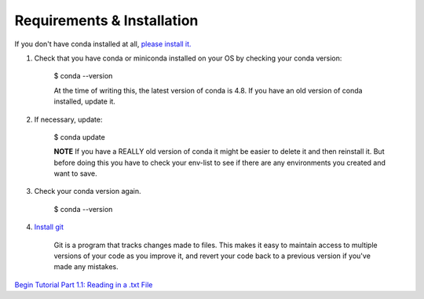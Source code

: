 .. title: requirements
.. slug: requirements
.. date: 2020-04-08 13:52:14 UTC-06:00
.. tags: 
.. category: 
.. link:
.. description: 
.. type: text
.. hidetitle: True

===========================
Requirements & Installation
===========================

If you don't have conda installed at all, `please install it. <https://docs.conda.io/projects/conda/en/latest/user-guide/install/index.html>`_

1. Check that you have conda or miniconda installed on your OS by checking your conda version: 
    
    $ conda --version 

    At the time of writing this, the latest version of conda is 4.8. If you have an old version of conda installed, update it. \

2. If necessary, update:
    
    $ conda update
    
    **NOTE** If you have a REALLY old version of conda it might be easier to delete it and then reinstall it. But before doing this you have to check your env-list to see if there are any environments you created and want to save.

3. Check your conda version again.
    
    $ conda --version



4. `Install git <https://git-scm.com/book/en/v2/Getting-Started-Installing-Git>`_
    
    Git is a program that tracks changes made to files. This makes it easy to maintain access to multiple versions of your code as you improve it, and revert your code back to a previous version if you've made any mistakes.


`Begin Tutorial Part 1.1: Reading in a .txt File <link://slug/part1_1>`_